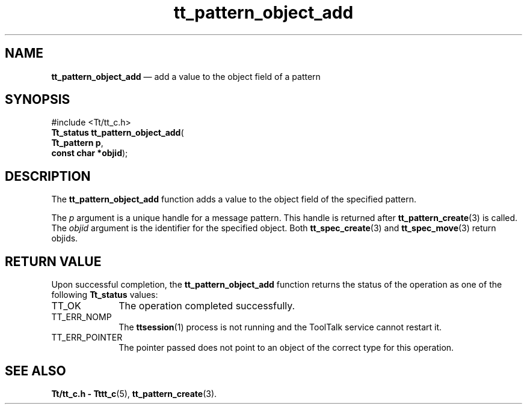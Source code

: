 '\" t
...\" obj_add.sgm /main/5 1996/08/30 14:15:41 rws $
...\" obj_add.sgm /main/5 1996/08/30 14:15:41 rws $-->
.de P!
.fl
\!!1 setgray
.fl
\\&.\"
.fl
\!!0 setgray
.fl			\" force out current output buffer
\!!save /psv exch def currentpoint translate 0 0 moveto
\!!/showpage{}def
.fl			\" prolog
.sy sed -e 's/^/!/' \\$1\" bring in postscript file
\!!psv restore
.
.de pF
.ie     \\*(f1 .ds f1 \\n(.f
.el .ie \\*(f2 .ds f2 \\n(.f
.el .ie \\*(f3 .ds f3 \\n(.f
.el .ie \\*(f4 .ds f4 \\n(.f
.el .tm ? font overflow
.ft \\$1
..
.de fP
.ie     !\\*(f4 \{\
.	ft \\*(f4
.	ds f4\"
'	br \}
.el .ie !\\*(f3 \{\
.	ft \\*(f3
.	ds f3\"
'	br \}
.el .ie !\\*(f2 \{\
.	ft \\*(f2
.	ds f2\"
'	br \}
.el .ie !\\*(f1 \{\
.	ft \\*(f1
.	ds f1\"
'	br \}
.el .tm ? font underflow
..
.ds f1\"
.ds f2\"
.ds f3\"
.ds f4\"
.ta 8n 16n 24n 32n 40n 48n 56n 64n 72n 
.TH "tt_pattern_object_add" "library call"
.SH "NAME"
\fBtt_pattern_object_add\fP \(em add a value to the object field of a pattern
.SH "SYNOPSIS"
.PP
.nf
#include <Tt/tt_c\&.h>
\fBTt_status \fBtt_pattern_object_add\fP\fR(
\fBTt_pattern \fBp\fR\fR,
\fBconst char *\fBobjid\fR\fR);
.fi
.SH "DESCRIPTION"
.PP
The
\fBtt_pattern_object_add\fP function
adds a value to the object field of the specified pattern\&.
.PP
The
\fIp\fP argument is a unique handle for a message pattern\&.
This handle is returned after
\fBtt_pattern_create\fP(3) is called\&.
The
\fIobjid\fP argument is the identifier for the specified object\&.
Both
\fBtt_spec_create\fP(3) and
\fBtt_spec_move\fP(3) return
objids\&.
.SH "RETURN VALUE"
.PP
Upon successful completion, the
\fBtt_pattern_object_add\fP function returns the status of the operation as one of the following
\fBTt_status\fR values:
.IP "TT_OK" 10
The operation completed successfully\&.
.IP "TT_ERR_NOMP" 10
The
\fBttsession\fP(1) process is not running and the ToolTalk service cannot restart it\&.
.IP "TT_ERR_POINTER" 10
The pointer passed does not point to an object of
the correct type for this operation\&.
.SH "SEE ALSO"
.PP
\fBTt/tt_c\&.h - Tttt_c\fP(5), \fBtt_pattern_create\fP(3)\&.
...\" created by instant / docbook-to-man, Sun 02 Sep 2012, 09:41
